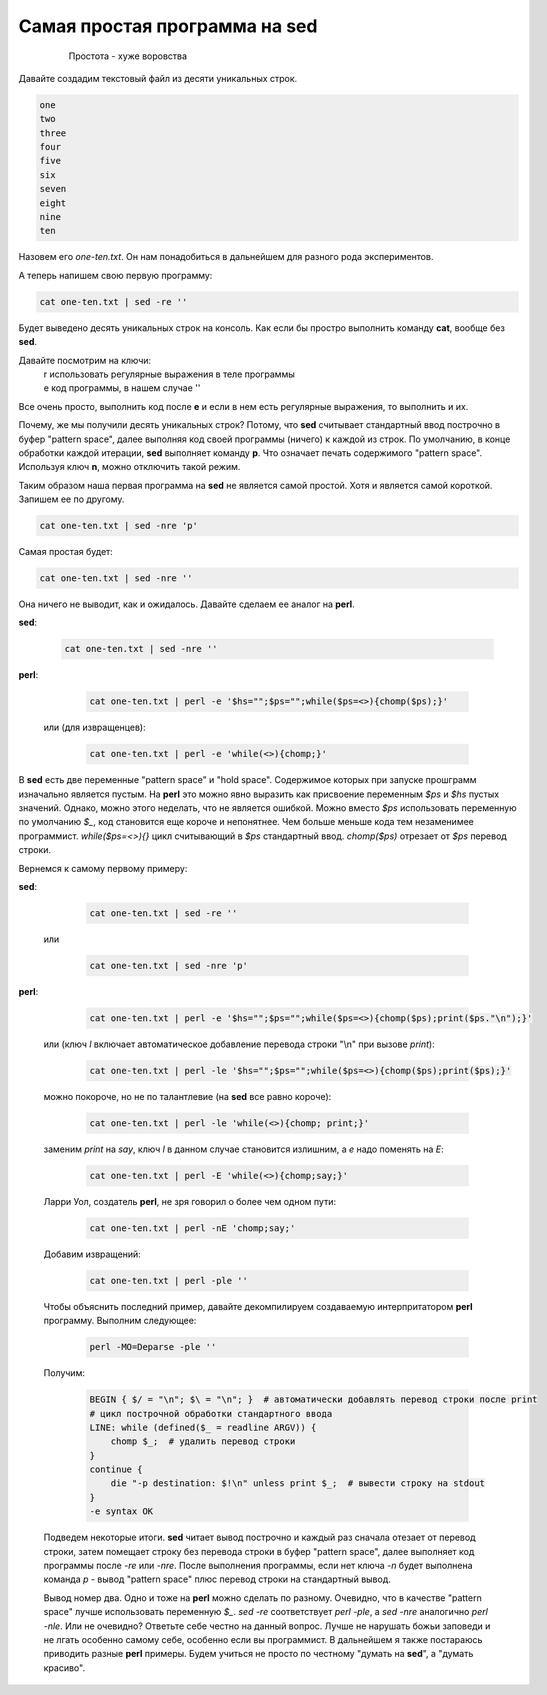 Самая простая программа на **sed**
==================================

 .. epigraph::

  Простота - хуже воровства

Давайте создадим текстовый файл из десяти уникальных строк.

.. code-block:: text

 one
 two
 three
 four
 five
 six
 seven
 eight
 nine
 ten

Назовем его *one-ten.txt*. Он нам понадобиться в дальнейшем для разного рода
экспериментов.

А теперь напишем свою первую программу:

.. code-block:: bash

 cat one-ten.txt | sed -re ''

Будет выведено десять уникальных строк на консоль. Как если бы простро выполнить
команду **cat**, вообще без **sed**.

Давайте посмотрим на ключи:
 | r использовать регулярные выражения в теле программы
 | e код программы, в нашем случае \'\'

Все очень просто, выполнить код после **e** и если в нем есть регулярные выражения,
то выполнить и их.

Почему, же мы получили десять уникальных строк? Потому, что **sed** считывает
стандартный ввод построчно в буфер "pattern space",
далее выполняя код своей программы (ничего) к каждой из строк.
По умолчанию, в конце обработки каждой итерации, **sed** выполняет команду **p**.
Что означает печать содержимого "pattern space". Используя ключ **n**, можно
отключить такой режим.

Таким образом наша первая программа на **sed** не является самой простой.
Хотя и является самой короткой. Запишем ее по другому.

.. code-block:: bash

 cat one-ten.txt | sed -nre 'p'

Самая простая будет:

.. code-block:: bash

 cat one-ten.txt | sed -nre ''

Она ничего не выводит, как и ожидалось. Давайте сделаем ее аналог на **perl**.

**sed**:

    .. code-block:: bash

     cat one-ten.txt | sed -nre ''

**perl**:

    .. code-block:: bash

     cat one-ten.txt | perl -e '$hs="";$ps="";while($ps=<>){chomp($ps);}'

 или (для извращенцев):

    .. code-block:: bash

     cat one-ten.txt | perl -e 'while(<>){chomp;}'

В **sed** есть две переменные "pattern space" и "hold space".
Содержимое которых при запуске прошграмм изначально является пустым.
На **perl** это можно явно выразить как присвоение переменным *$ps*
и *$hs* пустых значений. Однако, можно этого неделать,
что не является ошибкой. Можно вместо *$ps* использовать переменную
по умолчанию *$_*, код становится еще короче и непонятнее.
Чем больше меньше кода тем незаменимее программист.
*while($ps=<>){}* цикл считывающий в *$ps* стандартный ввод.
*chomp($ps)* отрезает от *$ps* перевод строки.

Вернемся к самому первому примеру:

**sed**:

    .. code-block:: bash

     cat one-ten.txt | sed -re ''

 или

    .. code-block:: bash

     cat one-ten.txt | sed -nre 'p'

**perl**:

    .. code-block:: bash

     cat one-ten.txt | perl -e '$hs="";$ps="";while($ps=<>){chomp($ps);print($ps."\n");}'

 или (ключ *l* включает автоматическое добавление перевода строки "\\n" при вызове *print*):

    .. code-block:: bash

     cat one-ten.txt | perl -le '$hs="";$ps="";while($ps=<>){chomp($ps);print($ps);}'

 можно покороче, но не по талантлевие (на **sed** все равно короче):

    .. code-block:: bash

     cat one-ten.txt | perl -le 'while(<>){chomp; print;}'

 заменим *print* на *say*, ключ *l* в данном случае становится излишним, а *e* надо поменять на *E*:

    .. code-block:: bash

     cat one-ten.txt | perl -E 'while(<>){chomp;say;}'

 Ларри Уол, создатель **perl**, не зря говорил о более чем одном пути:

    .. code-block:: bash

     cat one-ten.txt | perl -nE 'chomp;say;'

 Добавим извращений:

    .. code-block:: bash

     cat one-ten.txt | perl -ple ''

 Чтобы объяснить последний пример,
 давайте декомпилируем создаваемую интерпритатором **perl** программу.
 Выполним следующее:

    .. code-block:: bash

     perl -MO=Deparse -ple ''

 Получим:

    .. code-block:: perl

     BEGIN { $/ = "\n"; $\ = "\n"; }  # автоматически добавлять перевод строки после print
     # цикл построчной обработки стандартного ввода
     LINE: while (defined($_ = readline ARGV)) {
         chomp $_;  # удалить перевод строки
     }
     continue {
         die "-p destination: $!\n" unless print $_;  # вывести строку на stdout
     }
     -e syntax OK

 Подведем некоторые итоги. **sed** читает вывод построчно и каждый раз сначала отезает от
 перевод строки, затем помещает строку без перевода строки
 в буфер "pattern space", далее выполняет
 код программы после *-re* или *-nre*. После выполнения программы, если нет ключа *-n*
 будет выполнена команда *p* - вывод "pattern space" плюс перевод строки на стандартный вывод.

 Вывод номер два. Одно и тоже на **perl** можно сделать по разному. Очевидно, что в качестве
 "pattern space" лучше использовать переменную *$_*. *sed -re* соответствует *perl -ple*, а
 *sed -nre* аналогично *perl -nle*. Или не очевидно? Ответьте себе честно на данный вопрос.
 Лучше не нарушать божьи заповеди и не лгать особенно самому себе, особенно если вы программист.
 В дальнейшем я также постараюсь приводить разные **perl** примеры.
 Будем учиться не просто по честному "думать на **sed**", а "думать красиво".